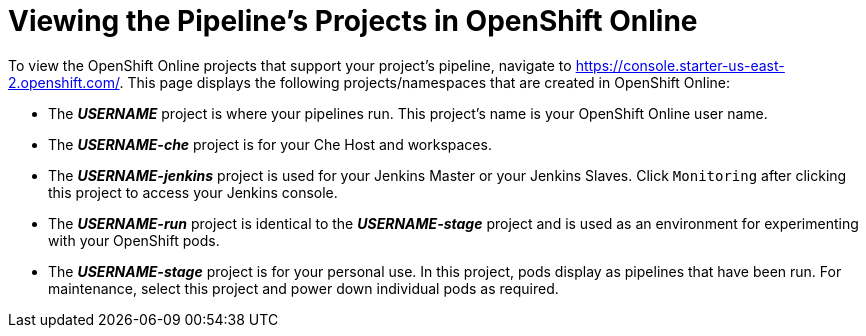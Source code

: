 [#view_pipelines_oso]
= Viewing the Pipeline's Projects in OpenShift Online

To view the OpenShift Online projects that support your project's pipeline, navigate to https://console.starter-us-east-2.openshift.com/. This page displays the following projects/namespaces that are created in OpenShift Online:

* The *_USERNAME_* project is where your pipelines run. This project's name is your OpenShift Online user name.
* The *_USERNAME-che_* project is for your Che Host and workspaces.
* The *_USERNAME-jenkins_* project is used for your Jenkins Master or your Jenkins Slaves. Click `Monitoring` after clicking this project to access your Jenkins console.
* The *_USERNAME-run_* project is identical to the *_USERNAME-stage_* project and is used as an environment for experimenting with your OpenShift pods.
* The *_USERNAME-stage_* project is for your personal use. In this project, pods display as pipelines that have been run. For maintenance, select this project and power down individual pods as required.
